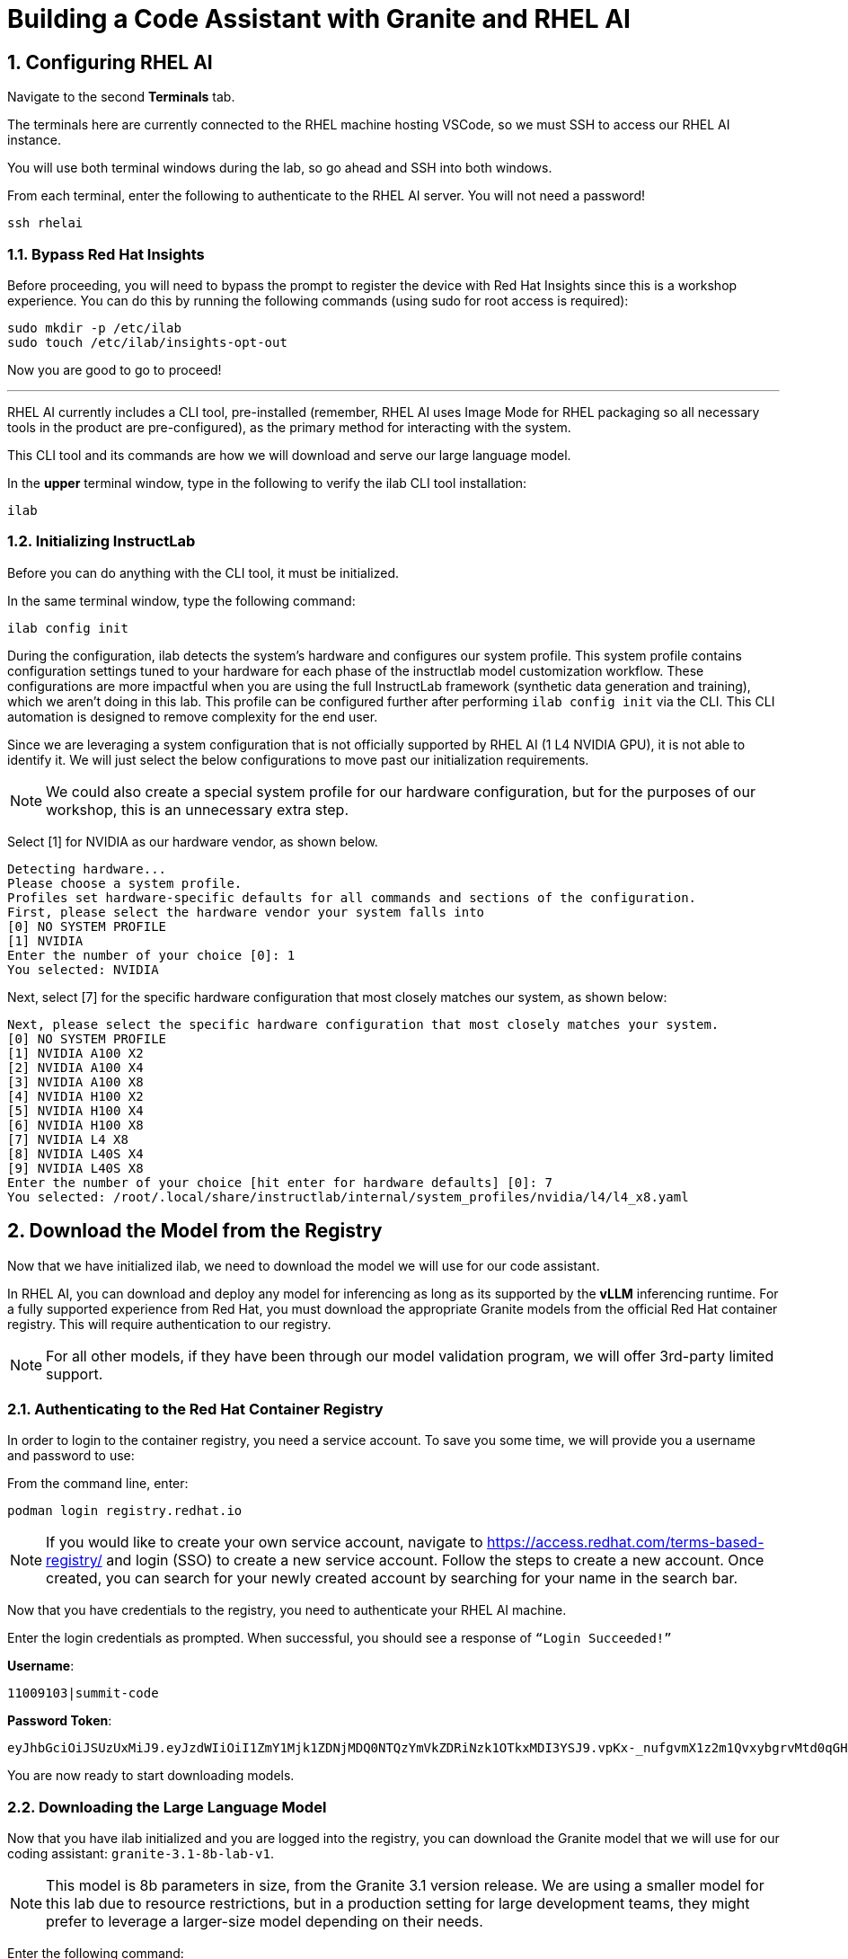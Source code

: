 = Building a Code Assistant with Granite and RHEL AI

:experimental: true
:imagesdir: ../assets/images
:toc: false
:numbered: true

[#ssh_rhelai]
== Configuring RHEL AI 

Navigate to the second **Terminals** tab.

The terminals here are currently connected to the RHEL machine hosting VSCode, so we must SSH to access our RHEL AI instance.

You will use both terminal windows during the lab, so go ahead and SSH into both windows.

From each terminal, enter the following to authenticate to the RHEL AI server. You will not need a password!

[source,console,role=execute,subs=attributes+]
----
ssh rhelai
----

=== Bypass Red Hat Insights
Before proceeding, you will need to bypass the prompt to register the device with Red Hat Insights since this is a workshop experience. You can do this by running the following commands (using sudo for root access is required):

[source,console,role=execute,subs=attributes+]
----
sudo mkdir -p /etc/ilab
sudo touch /etc/ilab/insights-opt-out
----

Now you are good to go to proceed!

'''

RHEL AI currently includes a CLI tool, pre-installed (remember, RHEL AI uses Image Mode for RHEL packaging so all necessary tools in the product are pre-configured), as the primary method for interacting with the system.

This CLI tool and its commands are how we will download and serve our large language model. 

In the **upper** terminal window, type in the following to verify the ilab CLI tool installation:

[source,console,role=execute,subs=attributes+]
----
ilab
---- 

[#initialize_ilab]
=== Initializing InstructLab

Before you can do anything with the CLI tool, it must be initialized.

In the same terminal window, type the following command:

[source,console,role=execute,subs=attributes+]
----
ilab config init
----

During the configuration, ilab detects the system's hardware and configures our system profile. This system profile contains configuration settings tuned to your hardware for each phase of the instructlab model customization workflow. These configurations are more impactful when you are using the full InstructLab framework (synthetic data generation and training), which we aren't doing in this lab. This profile can be configured further after performing `ilab config init` via the CLI. This CLI automation is designed to remove complexity for the end user.

Since we are leveraging a system configuration that is not officially supported by RHEL AI (1 L4 NVIDIA GPU), it is not able to identify it. We will just select the below configurations to move past our initialization requirements.

NOTE: We could also create a special system profile for our hardware configuration, but for the purposes of our workshop, this is an unnecessary extra step.

Select [1] for NVIDIA as our hardware vendor, as shown below.

[source,console]
----
Detecting hardware...
Please choose a system profile.
Profiles set hardware-specific defaults for all commands and sections of the configuration.
First, please select the hardware vendor your system falls into
[0] NO SYSTEM PROFILE
[1] NVIDIA
Enter the number of your choice [0]: 1
You selected: NVIDIA
----

Next, select [7] for the specific hardware configuration that most closely matches our system, as shown below:

[source,console]
----
Next, please select the specific hardware configuration that most closely matches your system.
[0] NO SYSTEM PROFILE
[1] NVIDIA A100 X2
[2] NVIDIA A100 X4
[3] NVIDIA A100 X8
[4] NVIDIA H100 X2
[5] NVIDIA H100 X4
[6] NVIDIA H100 X8
[7] NVIDIA L4 X8
[8] NVIDIA L40S X4
[9] NVIDIA L40S X8
Enter the number of your choice [hit enter for hardware defaults] [0]: 7
You selected: /root/.local/share/instructlab/internal/system_profiles/nvidia/l4/l4_x8.yaml
----

[#download]
== Download the Model from the Registry

Now that we have initialized ilab, we need to download the model we will use for our code assistant.

In RHEL AI, you can download and deploy any model for inferencing as long as its supported by the **vLLM** inferencing runtime. For a fully supported experience from Red Hat, you must download the appropriate Granite models from the official Red Hat container registry. This will require authentication to our registry.

NOTE: For all other models, if they have been through our model validation program, we will offer 3rd-party limited support. 


[#svc_account]
=== Authenticating to the Red Hat Container Registry

In order to login to the container registry, you need a service account. To save you some time, we will provide you a username and password to use:

From the command line, enter:

[source,console,role=execute,subs=attributes+]
----
podman login registry.redhat.io
----

NOTE: If you would like to create your own service account, navigate to https://access.redhat.com/terms-based-registry/[window=_blank] and login (SSO) to create a new service account. Follow the steps to create a new account. Once created, you can search for your newly created account by searching for your name in the search bar.

Now that you have credentials to the registry, you need to authenticate your RHEL AI machine.

Enter the login credentials as prompted. When successful,  you should see a response of `“Login Succeeded!”`

**Username**:
[source,console,role=execute,subs=attributes+]
----
11009103|summit-code
----

**Password Token**:
[source,console,role=execute,subs=attributes+]
----
eyJhbGciOiJSUzUxMiJ9.eyJzdWIiOiI1ZmY1Mjk1ZDNjMDQ0NTQzYmVkZDRiNzk1OTkxMDI3YSJ9.vpKx-_nufgvmX1z2m1QvxybgrvMtd0qGHZ_VR_xoUvWTdReTBrmgzVtTLcFfe6TZXx7uvZvZWhg4Ro7hV1-nBfc2YgU_rPW0Km7HoR1i3-bFsYmiFLwmQR53-O41MONRMQCi2pd646tQ0lE47eVRxr1_s9-L8gpa4YS0R9R51BfsRbkVDe-bUUyBiudHVHzm7NO6EhgUo1Vcz-ZFD_4jhCAHHPZY3E4BikF6PHn8Y2Oy-MU0wA7_ktDntvGi5jP20Dyq3y8u9uZ0uJv8QK-nTeF0pStk7wM5k1L8wTqac0ZjgPwHEOD-dgOSQBDzZ9iJo5B3c3-PKowJ2Ops1dctxA8SWlF3zeJxk4w4uTiBhg7VjllNluA-ucvDNrpFzIu6u78ejid8-BDulbBVpXJHslIrxb4reHDQGLtkOpVGbk--MvZB6cNoN-io0qFPyTEs9dEnVGhTAWjB-2tmKWk1_z2L2IZbhM2y3foExJt2Zxw9Pg9v7O3cLNOkTiZSLvelwHzdTdxqChxWwebxJca7pZ_hVdTNG9BxWUltA1a6ZgNgcOrxHacOjwlMizfSVW9GcYq2mIW2ANPdCsB06T4PsKBjURQ4Z6HCGLK_3S0EX8-8V7gQl2HA0O9rdiJtIwrfH6Ryi6l0IiIpJkp5DSQUP-Psiun5QqjOJJnYd-IiZWs
----

You are now ready to start downloading models.

[#dl_model]
=== Downloading the Large Language Model

Now that you have ilab initialized and you are logged into the registry, you can download the Granite model that we will use for our coding assistant: `granite-3.1-8b-lab-v1`. 

NOTE: This model is 8b parameters in size, from the Granite 3.1 version release. We are using a smaller model for this lab due to resource restrictions, but in a production setting for large development teams, they might prefer to leverage a larger-size model depending on their needs.

Enter the following command:

[source,console,role=execute,subs=attributes+]
----
ilab model download --repository docker://registry.redhat.io/rhelai1/granite-3.1-8b-lab-v1 --release latest
----

The download will take several minutes to complete. You'll know the model is downloaded once you see the shell prompt available again.

Once the download completes, enter `ilab model list` into the terminal:

[source,console,role=execute,subs=attributes+]
----
ilab model list
----

You should see results as in the image below.

[source,console]
----
+-----------------------------------+---------------------+---------+
| Model Name                        | Last Modified       | Size    |
+-----------------------------------+---------------------+---------+
| models/granite-3.1-8b-lab-v1      | 2025-02-01 14:40:57 | 12.6 GB |
+-----------------------------------+---------------------+---------+
----

We will download one more model for our activity, Qwen 2.5-7B-Instruct - developed by Alibaba Cloud.

[source,console,role=execute,subs=attributes+]
----
ilab model download --repository Qwen/Qwen2.5-7B-Instruct --hf-token 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
----

[#serve_model]
== Serving the Model

Now that we downloaded the Granite and Qwen models, you have models that you may serve and chat with locally or remotely. Before integrating into our remote development environment, let's chat with the Granite model, as is, within RHEL AI.

Enter the following command into one of the terminals to serve the Granite model.

[source,console,role=execute,subs=attributes+]
----
ilab model serve --model-path ~/.cache/instructlab/models/granite-3.1-8b-lab-v1/ --gpus 1 -- --max-model-len 5000
----

NOTE: You have to specify the number of GPUs to utilize because, if you recall, our system profile was set to an 8 GPU profile. 

It typically takes a few moments for vLLM to start. This is expected. When you see the following output, you will be able to continue.

[source,console]
----
INFO:     Waiting for application startup.
INFO:     Application startup complete.
INFO:     Uvicorn running on http://127.0.0.1:8000 (Press CTRL+C to quit)
----

We have a large language model now deployed on our RHEL AI machine using vLLM, a fast, efficient inference runtime that supports multiple hardware vendors. Now, let's set this bad boy up for remote inferencing.
